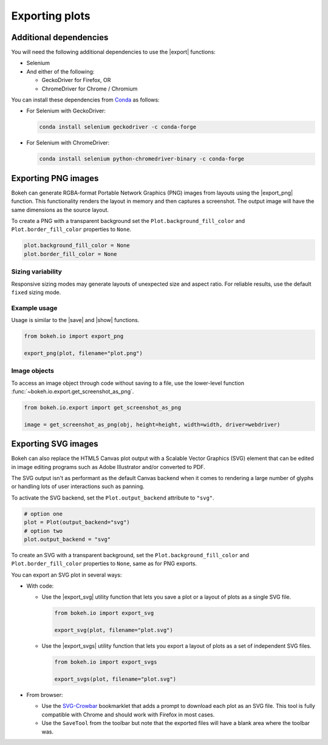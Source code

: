 .. _userguide_export:

Exporting plots
===============

Additional dependencies
-----------------------

You will need the following additional dependencies to use the |export|
functions:

* Selenium
* And either of the following:

  * GeckoDriver for Firefox, OR
  * ChromeDriver for Chrome / Chromium

You can install these dependencies from `Conda`_ as follows:

* For Selenium with GeckoDriver:

  .. code-block:: sh

    conda install selenium geckodriver -c conda-forge

* For Selenium with ChromeDriver:

  .. code-block:: sh

    conda install selenium python-chromedriver-binary -c conda-forge

.. _userguide_export_png:

Exporting PNG images
--------------------

Bokeh can generate RGBA-format Portable Network Graphics (PNG) images from
layouts using the |export_png| function. This functionality renders the
layout in memory and then captures a screenshot. The output image will
have the same dimensions as the source layout.

To create a PNG with a transparent background set the
``Plot.background_fill_color`` and ``Plot.border_fill_color`` properties to
``None``.

.. code-block:: python

    plot.background_fill_color = None
    plot.border_fill_color = None

Sizing variability
~~~~~~~~~~~~~~~~~~

Responsive sizing modes may generate layouts of unexpected size and aspect
ratio. For reliable results, use the default ``fixed`` sizing mode.

Example usage
~~~~~~~~~~~~~

Usage is similar to the |save| and |show| functions.

.. code-block:: python

    from bokeh.io import export_png

    export_png(plot, filename="plot.png")

.. image:: /_images/unemployment.png

Image objects
~~~~~~~~~~~~~

To access an image object through code without saving to a file, use the
lower-level function :func:`~bokeh.io.export.get_screenshot_as_png`.

.. code-block:: python

    from bokeh.io.export import get_screenshot_as_png

    image = get_screenshot_as_png(obj, height=height, width=width, driver=webdriver)

.. _userguide_export_svg:

Exporting SVG images
--------------------

Bokeh can also replace the HTML5 Canvas plot output with a Scalable Vector
Graphics (SVG) element that can be edited in image editing programs such
as Adobe Illustrator and/or converted to PDF.

The SVG output isn't as performant as the default Canvas backend when it comes
to rendering a large number of glyphs or handling lots of user interactions such
as panning.

To activate the SVG backend, set the ``Plot.output_backend`` attribute to
``"svg"``.

.. code-block:: python

    # option one
    plot = Plot(output_backend="svg")
    # option two
    plot.output_backend = "svg"

To create an SVG with a transparent background, set the
``Plot.background_fill_color`` and ``Plot.border_fill_color``
properties to ``None``, same as for PNG exports.

You can export an SVG plot in several ways:

* With code:

  * Use the |export_svg| utility function that lets you
    save a plot or a layout of plots as a single SVG file.

    .. code-block:: python

      from bokeh.io import export_svg

      export_svg(plot, filename="plot.svg")

  * Use the |export_svgs| utility function that lets you
    export a layout of plots as a set of independent SVG
    files.

    .. code-block:: python

      from bokeh.io import export_svgs

      export_svgs(plot, filename="plot.svg")

* From browser:

  * Use the `SVG-Crowbar`_ bookmarklet that adds a prompt to
    download each plot as an SVG file. This tool is fully
    compatible with Chrome and should work with Firefox in
    most cases.
  * Use the ``SaveTool`` from the toolbar but note that the
    exported files will have a blank area where the toolbar
    was.

.. image:: /_images/unemployment.svg

.. |export|          replace:: :func:`~bokeh.io.export`
.. |export_png|      replace:: :func:`~bokeh.io.export_png`
.. |export_svg|      replace:: :func:`~bokeh.io.export_svg`
.. |export_svgs|     replace:: :func:`~bokeh.io.export_svgs`
.. |save|            replace:: :func:`~bokeh.io.save`
.. |show|            replace:: :func:`~bokeh.io.show`

.. _Conda: https://docs.bokeh.org/en/latest/docs/dev_guide/setup.html?highlight=conda#id4
.. _SVG-Crowbar: http://nytimes.github.io/svg-crowbar/
